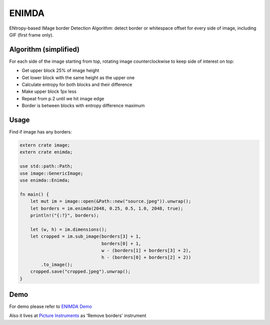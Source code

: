 ENIMDA
======

ENtropy-based IMage border Detection Algorithm: detect border or whitespace offset for every side of image, including GIF (first frame only).

.. image:: https://travis-ci.org/embali/enimda-rs.svg?branch=master
    :alt: https://travis-ci.org/embali/enimda-rs

Algorithm (simplified)
----------------------

For each side of the image starting from top, rotating image counterclockwise to keep side of interest on top:

* Get upper block 25% of image height
* Get lower block with the same height as the upper one
* Calculate entropy for both blocks and their difference
* Make upper block 1px less
* Repeat from p.2 until we hit image edge
* Border is between blocks with entropy difference maximum

.. image:: https://raw.githubusercontent.com/embali/enimda-rs/master/algorithm.gif
    :alt: Sliding from center to edge - searching for maximum entropy difference
    :width: 300
    :height: 300

Usage
-----

Find if image has any borders:

.. code-block:: rust

    extern crate image;
    extern crate enimda;

    use std::path::Path;
    use image::GenericImage;
    use enimda::Enimda;

    fn main() {
        let mut im = image::open(&Path::new("source.jpeg")).unwrap();
        let borders = im.enimda(2048, 0.25, 0.5, 1.0, 2048, true);
        println!("{:?}", borders);

        let (w, h) = im.dimensions();
        let cropped = im.sub_image(borders[3] + 1,
                                   borders[0] + 1,
                                   w - (borders[1] + borders[3] + 2),
                                   h - (borders[0] + borders[2] + 2))
            .to_image();
        cropped.save("cropped.jpeg").unwrap();
    }

Demo
----

For demo please refer to `ENIMDA Demo <https://github.com/embali/enimda-demo/>`_

Also it lives at `Picture Instruments <http://picinst.com/>`_ as 'Remove borders' instrument
